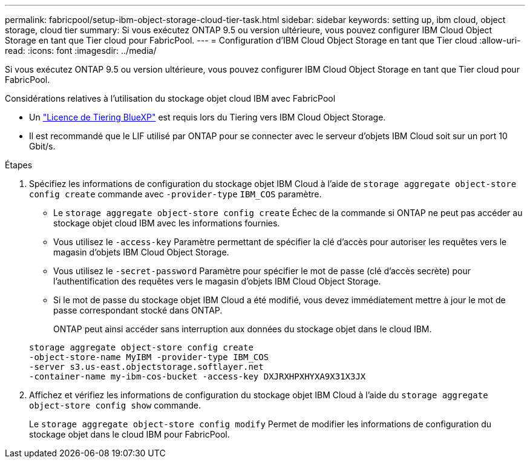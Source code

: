 ---
permalink: fabricpool/setup-ibm-object-storage-cloud-tier-task.html 
sidebar: sidebar 
keywords: setting up, ibm cloud, object storage, cloud tier 
summary: Si vous exécutez ONTAP 9.5 ou version ultérieure, vous pouvez configurer IBM Cloud Object Storage en tant que Tier cloud pour FabricPool. 
---
= Configuration d'IBM Cloud Object Storage en tant que Tier cloud
:allow-uri-read: 
:icons: font
:imagesdir: ../media/


[role="lead"]
Si vous exécutez ONTAP 9.5 ou version ultérieure, vous pouvez configurer IBM Cloud Object Storage en tant que Tier cloud pour FabricPool.

.Considérations relatives à l'utilisation du stockage objet cloud IBM avec FabricPool
* Un link:https://bluexp.netapp.com/cloud-tiering["Licence de Tiering BlueXP"] est requis lors du Tiering vers IBM Cloud Object Storage.
* Il est recommandé que le LIF utilisé par ONTAP pour se connecter avec le serveur d'objets IBM Cloud soit sur un port 10 Gbit/s.


.Étapes
. Spécifiez les informations de configuration du stockage objet IBM Cloud à l'aide de `storage aggregate object-store config create` commande avec `-provider-type` `IBM_COS` paramètre.
+
** Le `storage aggregate object-store config create` Échec de la commande si ONTAP ne peut pas accéder au stockage objet cloud IBM avec les informations fournies.
** Vous utilisez le `-access-key` Paramètre permettant de spécifier la clé d'accès pour autoriser les requêtes vers le magasin d'objets IBM Cloud Object Storage.
** Vous utilisez le `-secret-password` Paramètre pour spécifier le mot de passe (clé d'accès secrète) pour l'authentification des requêtes vers le magasin d'objets IBM Cloud Object Storage.
** Si le mot de passe du stockage objet IBM Cloud a été modifié, vous devez immédiatement mettre à jour le mot de passe correspondant stocké dans ONTAP.
+
ONTAP peut ainsi accéder sans interruption aux données du stockage objet dans le cloud IBM.



+
[listing]
----
storage aggregate object-store config create
-object-store-name MyIBM -provider-type IBM_COS
-server s3.us-east.objectstorage.softlayer.net
-container-name my-ibm-cos-bucket -access-key DXJRXHPXHYXA9X31X3JX
----
. Affichez et vérifiez les informations de configuration du stockage objet IBM Cloud à l'aide du `storage aggregate object-store config show` commande.
+
Le `storage aggregate object-store config modify` Permet de modifier les informations de configuration du stockage objet dans le cloud IBM pour FabricPool.


